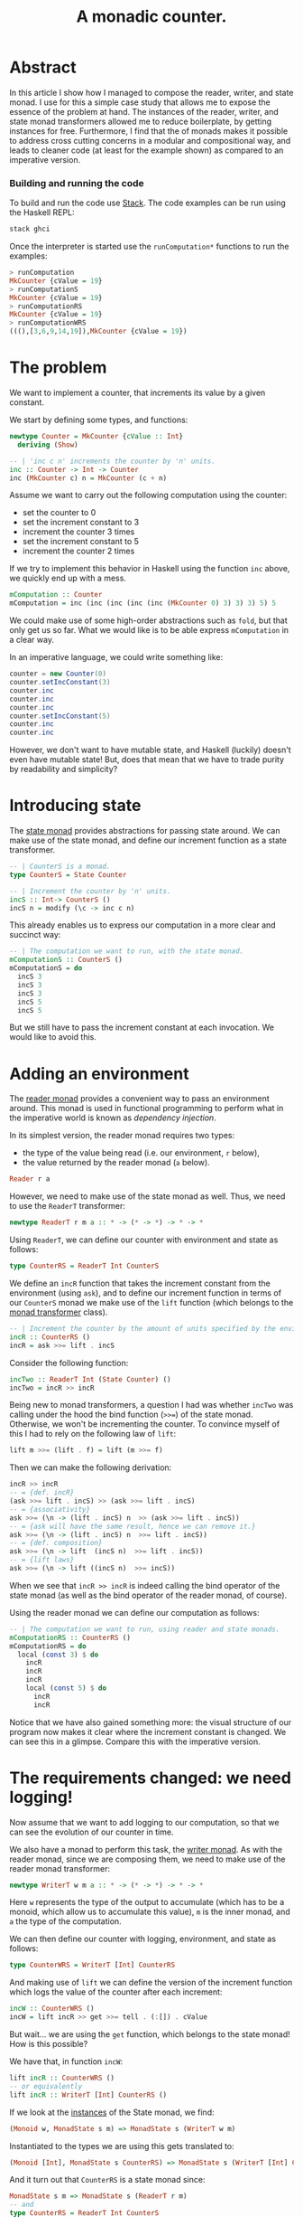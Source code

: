 #+TITLE: A monadic counter.

* Abstract
  In this article I show how I managed to compose the reader, writer, and state
  monad. I use for this a simple case study that allows me to expose the
  essence of the problem at hand. The instances of the reader, writer, and
  state monad transformers allowed me to reduce boilerplate, by getting
  instances for free. Furthermore, I find that the of monads makes it possible
  to address cross cutting concerns in a modular and compositional way, and
  leads to cleaner code (at least for the example shown) as compared to an
  imperative version.

*** Building and running the code
    To build and run the code use [[https://docs.haskellstack.org/en/stable/README/][Stack]]. The code examples can be run using the
    Haskell REPL:
    #+BEGIN_SRC haskell
    stack ghci
    #+END_SRC
    
    Once the interpreter is started use the ~runComputation*~ functions to run
    the examples:
    #+BEGIN_SRC haskell
      > runComputation
      MkCounter {cValue = 19}
      > runComputationS
      MkCounter {cValue = 19}
      > runComputationRS
      MkCounter {cValue = 19}
      > runComputationWRS
      (((),[3,6,9,14,19]),MkCounter {cValue = 19})
    #+END_SRC
* The problem
  We want to implement a counter, that increments its value by a given
  constant.

  We start by defining some types, and functions:
  #+BEGIN_SRC haskell
    newtype Counter = MkCounter {cValue :: Int}
      deriving (Show)

    -- | 'inc c n' increments the counter by 'n' units.
    inc :: Counter -> Int -> Counter
    inc (MkCounter c) n = MkCounter (c + n)
  #+END_SRC

  Assume we want to carry out the following computation using the counter:
  - set the counter to 0
  - set the increment constant to 3
  - increment the counter 3 times
  - set the increment constant to 5
  - increment the counter 2 times

  If we try to implement this behavior in Haskell using the function ~inc~
  above, we quickly end up with a mess.
  #+BEGIN_SRC haskell
    mComputation :: Counter
    mComputation = inc (inc (inc (inc (inc (MkCounter 0) 3) 3) 3) 5) 5  
  #+END_SRC
  We could make use of some high-order abstractions such as ~fold~, but that
  only get us so far. What we would like is to be able express ~mComputation~
  in a clear way.

  In an imperative language, we could write something like:
  #+BEGIN_SRC java
    counter = new Counter(0)
    counter.setIncConstant(3)
    counter.inc
    counter.inc
    counter.inc
    counter.setIncConstant(5)
    counter.inc
    counter.inc
  #+END_SRC
  However, we don't want to have mutable state, and Haskell (luckily) doesn't
  even have mutable state! But, does that mean that we have to trade purity by
  readability and simplicity?

* Introducing state
  The [[https://hackage.haskell.org/package/mtl-2.2.1/docs/Control-Monad-State-Lazy.html#t:StateT][state monad]] provides abstractions for passing state around. We can make
  use of the state monad, and define our increment function as a state
  transformer.

  #+BEGIN_SRC haskell
    -- | CounterS is a monad.
    type CounterS = State Counter

    -- | Increment the counter by 'n' units.
    incS :: Int-> CounterS ()
    incS n = modify (\c -> inc c n)
  #+END_SRC

  This already enables us to express our computation in a more clear and
  succinct way:
  #+BEGIN_SRC haskell
    -- | The computation we want to run, with the state monad.
    mComputationS :: CounterS ()
    mComputationS = do
      incS 3
      incS 3
      incS 3
      incS 5
      incS 5
  #+END_SRC

  But we still have to pass the increment constant at each invocation. We would
  like to avoid this. 

* Adding an environment
  The [[https://hackage.haskell.org/package/mtl-2.2.1/docs/Control-Monad-Reader.html#v:runReaderT][reader monad]] provides a convenient way to pass an environment around.
  This monad is used in functional programming to perform what in the
  imperative world is known as /dependency injection/. 

  In its simplest version, the reader monad requires two types:
  - the type of the value being read (i.e. our environment, ~r~ below),
  - the value returned by the reader monad (~a~ below).

  #+BEGIN_SRC haskell
  Reader r a
  #+END_SRC  
  
  However, we need to make use of the state monad as well. Thus, we need to use
  the ~ReaderT~ transformer:

  #+BEGIN_SRC haskell
  newtype ReaderT r m a :: * -> (* -> *) -> * -> *
  #+END_SRC

  Using ~ReaderT~, we can define our counter with environment and state as
  follows:
  #+BEGIN_SRC haskell
  type CounterRS = ReaderT Int CounterS
  #+END_SRC

  We define an ~incR~ function that takes the increment constant from the
  environment (using ~ask~), and to define our increment function in terms of
  our ~CounterS~ monad we make use of the ~lift~ function (which belongs to the
  [[https://hackage.haskell.org/package/transformers-0.1.3.0/docs/Control-Monad-Trans.html][monad transformer]] class).
  
  #+BEGIN_SRC haskell
    -- | Increment the counter by the amount of units specified by the environment.
    incR :: CounterRS ()
    incR = ask >>= lift . incS
  #+END_SRC

  Consider the following function:

  #+BEGIN_SRC haskell
    incTwo :: ReaderT Int (State Counter) ()
    incTwo = incR >> incR
  #+END_SRC

  Being new to monad transformers, a question I had was whether ~incTwo~ was
  calling under the hood the bind function (~>>=~) of the state monad.
  Otherwise, we won't be incrementing the counter. To convince myself of this I
  had to rely on the following law of ~lift~:

  #+BEGIN_SRC haskell
  lift m >>= (lift . f) = lift (m >>= f)
  #+END_SRC

  Then we can make the following derivation:
  #+BEGIN_SRC haskell
    incR >> incR
    -- = {def. incR}
    (ask >>= lift . incS) >> (ask >>= lift . incS)
    -- = {associativity}
    ask >>= (\n -> (lift . incS) n  >> (ask >>= lift . incS))
    -- = {ask will have the same result, hence we can remove it.}
    ask >>= (\n -> (lift . incS) n  >>= lift . incS))
    -- = {def. composition}
    ask >>= (\n -> lift  (incS n)  >>= lift . incS))
    -- = {lift laws}
    ask >>= (\n -> lift ((incS n)  >>= incS))
  #+END_SRC

  When we see that ~incR >> incR~ is indeed calling the bind operator of the
  state monad (as well as the bind operator of the reader monad, of course).

  Using the reader monad we can define our computation as follows:
  #+BEGIN_SRC haskell
    -- | The computation we want to run, using reader and state monads.
    mComputationRS :: CounterRS ()
    mComputationRS = do
      local (const 3) $ do
        incR
        incR
        incR
        local (const 5) $ do
          incR
          incR
  #+END_SRC

  Notice that we have also gained something more: the visual structure of our
  program now makes it clear where the increment constant is changed. We can
  see this in a glimpse. Compare this with the imperative version.

* The requirements changed: we need logging!
  Now assume that we want to add logging to our computation, so that we can see
  the evolution of our counter in time. 

  We also have a monad to perform this task, the [[https://hackage.haskell.org/package/mtl-2.2.1/docs/Control-Monad-Writer-Strict.html][writer monad]]. As with the
  reader monad, since we are composing them, we need to make use of the reader
  monad transformer:
  
  #+BEGIN_SRC haskell
  newtype WriterT w m a :: * -> (* -> *) -> * -> *
  #+END_SRC

  Here ~w~ represents the type of the output to accumulate (which has to be a
  monoid, which allow us to accumulate this value), ~m~ is the inner monad, and
  ~a~ the type of the computation. 

  We can then define our counter with logging, environment, and state as
  follows:
  
  #+BEGIN_SRC haskell
  type CounterWRS = WriterT [Int] CounterRS
  #+END_SRC

  And making use of ~lift~ we can define the version of the increment function
  which logs the value of the counter after each increment:
  #+BEGIN_SRC haskell
    incW :: CounterWRS ()
    incW = lift incR >> get >>= tell . (:[]) . cValue
  #+END_SRC

  But wait... we are using the ~get~ function, which belongs to the state
  monad! How is this possible? 

  We have that, in function ~incW~:
  #+BEGIN_SRC haskell
  lift incR :: CounterWRS ()
  -- or equivalently 
  lift incR :: WriterT [Int] CounterRS ()
  #+END_SRC
  
  If we look at the [[https://hackage.haskell.org/package/mtl-2.2.1/docs/Control-Monad-State-Strict.html][instances]] of the State monad, we find:
  #+BEGIN_SRC haskell
  (Monoid w, MonadState s m) => MonadState s (WriterT w m)
  #+END_SRC
  Instantiated to the types we are using this gets translated to:
  #+BEGIN_SRC haskell
  (Monoid [Int], MonadState s CounterRS) => MonadState s (WriterT [Int] CounterRS)
  #+END_SRC
  And it turn out that ~CounterRS~ is a state monad since:
  #+BEGIN_SRC haskell
  MonadState s m => MonadState s (ReaderT r m) 
  -- and
  type CounterRS = ReaderT Int CounterS
  -- which implies
  MonadState Counter CounterS => MonadState Counter (ReaderT Int CounterS)
  #+END_SRC
  So ~CounterRS~ is a state monad, because ~CounterS~ is, and similarly,
  ~CounterWRS~ is a state monad because ~CounterRS~ is!
  
  #+BEGIN_COMMENT
  As I write this I cannot help wondering where I would be without Haskell's
  strong typing. Note to myself: add this to the reasons why I would never use
  a dynamically typed language if I have the choice.
  #+END_COMMENT

  In addition, since ~CounterRS~ is a monad reader, so is 
  #+BEGIN_SRC haskell
  WriterT [Int] CounterRS
  #+END_SRC
  as the [[https://hackage.haskell.org/package/mtl-2.2.1/docs/Control-Monad-Reader.html#v:runReaderT][instances for monad reader]] tell us
  #+BEGIN_SRC haskell
  (Monoid w, MonadReader r m) => MonadReader r (WriterT w m) 
  -- Which for our particular case translates to:
  (Monoid [Int], MonadReader Int CounterRS) => MonadReader Int (WriterT [Int] CounterRS)
  #+END_SRC
  This means that we can use ~local~ to set the local environment of our
  (reader and writer) monad ~CounterWRS~.

  The above fact enables us to write an implementation of our computation
  in the same way as we did for our reader version:
  
  #+BEGIN_SRC haskell
    mComputationWRS :: CounterWRS ()
    mComputationWRS = do
      local (const 3) $ do
        incW
        incW
        incW
        local (const 5) $ do
          incW
          incW
  #+END_SRC

* Afterword: comparison with an imperative solution
  This article was motivated by my desire to understand how different monads
  can be composed using state transformers. However, it is tempting to compare
  the elaborated solution against an imperative counterpart:

  What if we needed to set the increment constant only temporarily? Our code
  makes it clear that the change in the increment constant is only local. So,
  in our original computation, if we needed to continue to increment our
  counter after temporarily setting it to 5, there is no need for a manual
  reset:
  #+BEGIN_SRC haskell
    mComputationWRS :: CounterWRS ()
    mComputationWRS = do
      local (const 3) $ do
        incW
        incW
        incW
        local (const 5) $ do
          incW
          incW
        incW
        incW
  #+END_SRC
  Note also in the code above the importance of indentation in Haskell!

  Going back to the imperative code, we would have to reset the counter
  manually.
  #+BEGIN_SRC java
    counter = new Counter(0)
    counter.setIncConstant(3)
    counter.inc
    counter.inc
    counter.inc
    counter.setIncConstant(5)
    counter.inc
    counter.inc
    counter.setIncConstant(3)
    counter.inc
    counter.inc
  #+END_SRC
  This also opens the possibility for introducing errors if we forget to reset
  the counter, or if we do it with the wrong value (in the examples it is easy
  to spot the errors, but in the production code this gets trickier).

  Another advantage of using monads is that we were able to address cross
  cutting concerns separately. If we would have wanted to introduce logging in
  the imperative code, we would have had to either modify the ~inc~ function,
  or add a method to expose the counter's value. This, in turn, would require
  to pass state around, mimicking the behavior of our state monad. We get this
  for free, and without having to repeat ourselves.
